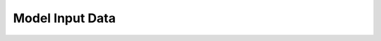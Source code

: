 Model Input Data
=================

.. todo::
    Still to come - for now, please see :ref:`WashingtonModelDoc` for details